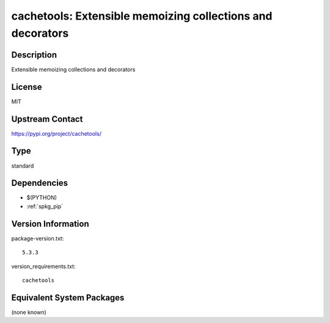 .. _spkg_cachetools:

cachetools: Extensible memoizing collections and decorators
===========================================================

Description
-----------

Extensible memoizing collections and decorators

License
-------

MIT

Upstream Contact
----------------

https://pypi.org/project/cachetools/



Type
----

standard


Dependencies
------------

- $(PYTHON)
- :ref:`spkg_pip`

Version Information
-------------------

package-version.txt::

    5.3.3

version_requirements.txt::

    cachetools

Equivalent System Packages
--------------------------

(none known)
